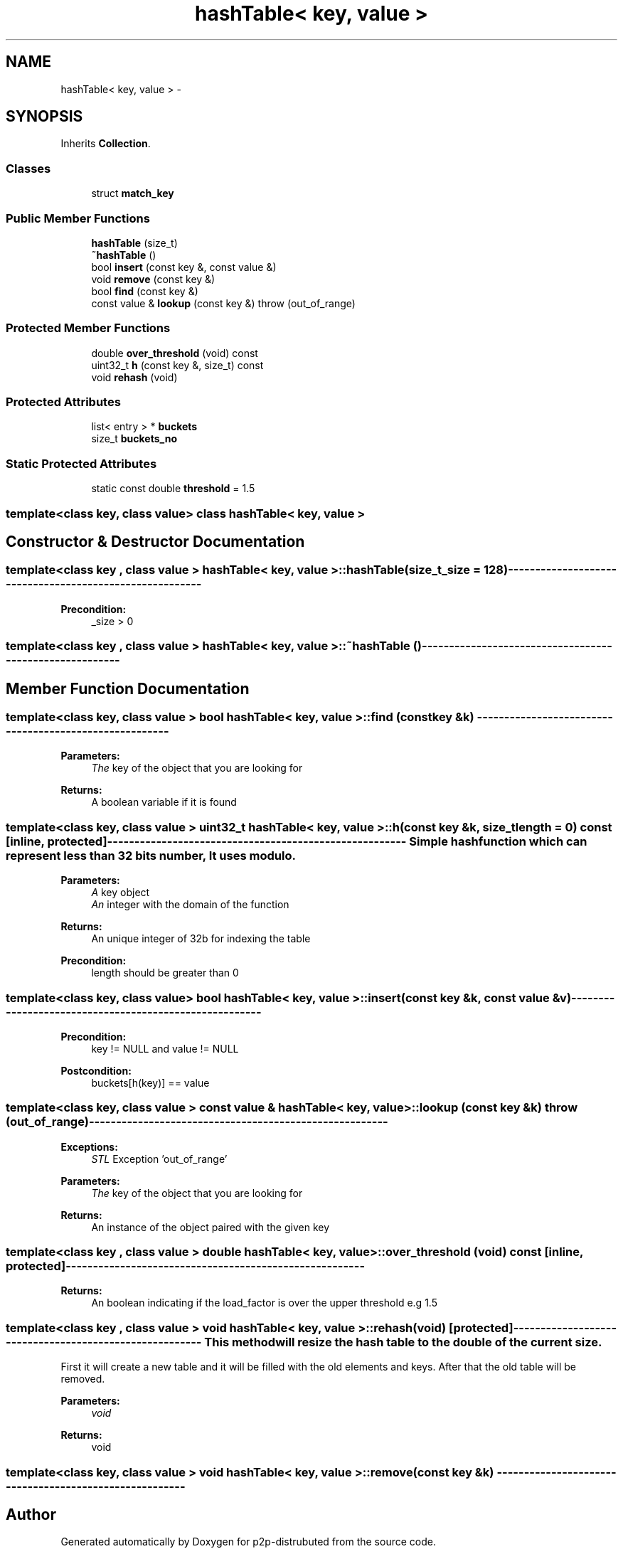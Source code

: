 .TH "hashTable< key, value >" 3 "Sat Jan 12 2013" "p2p-distrubuted" \" -*- nroff -*-
.ad l
.nh
.SH NAME
hashTable< key, value > \- 
.SH SYNOPSIS
.br
.PP
.PP
Inherits \fBCollection\fP\&.
.SS "Classes"

.in +1c
.ti -1c
.RI "struct \fBmatch_key\fP"
.br
.in -1c
.SS "Public Member Functions"

.in +1c
.ti -1c
.RI "\fBhashTable\fP (size_t)"
.br
.ti -1c
.RI "\fB~hashTable\fP ()"
.br
.ti -1c
.RI "bool \fBinsert\fP (const key &, const value &)"
.br
.ti -1c
.RI "void \fBremove\fP (const key &)"
.br
.ti -1c
.RI "bool \fBfind\fP (const key &)"
.br
.ti -1c
.RI "const value & \fBlookup\fP (const key &)  throw (out_of_range)"
.br
.in -1c
.SS "Protected Member Functions"

.in +1c
.ti -1c
.RI "double \fBover_threshold\fP (void) const "
.br
.ti -1c
.RI "uint32_t \fBh\fP (const key &, size_t) const "
.br
.ti -1c
.RI "void \fBrehash\fP (void)"
.br
.in -1c
.SS "Protected Attributes"

.in +1c
.ti -1c
.RI "list< entry > * \fBbuckets\fP"
.br
.ti -1c
.RI "size_t \fBbuckets_no\fP"
.br
.in -1c
.SS "Static Protected Attributes"

.in +1c
.ti -1c
.RI "static const double \fBthreshold\fP = 1\&.5"
.br
.in -1c

.SS "template<class key, class value> class hashTable< key, value >"

.SH "Constructor & Destructor Documentation"
.PP 
.SS "template<class key , class value > \fBhashTable\fP< key, value >::\fBhashTable\fP (size_t_size = \fC128\fP)"-------------------------------------------------------- 
.PP
\fBPrecondition:\fP
.RS 4
_size > 0 
.RE
.PP

.SS "template<class key , class value > \fBhashTable\fP< key, value >::~\fBhashTable\fP ()"-------------------------------------------------------- 
.SH "Member Function Documentation"
.PP 
.SS "template<class key, class value > bool \fBhashTable\fP< key, value >::\fBfind\fP (const key &k)"------------------------------------------------------- 
.PP
\fBParameters:\fP
.RS 4
\fIThe\fP key of the object that you are looking for 
.RE
.PP
\fBReturns:\fP
.RS 4
A boolean variable if it is found 
.RE
.PP

.SS "template<class key, class value > uint32_t \fBhashTable\fP< key, value >::\fBh\fP (const key &k, size_tlength = \fC0\fP) const\fC [inline, protected]\fP"------------------------------------------------------- Simple hash function which can represent less than 32 bits number, It uses modulo\&.
.PP
\fBParameters:\fP
.RS 4
\fIA\fP key object 
.br
\fIAn\fP integer with the domain of the function 
.RE
.PP
\fBReturns:\fP
.RS 4
An unique integer of 32b for indexing the table 
.RE
.PP
\fBPrecondition:\fP
.RS 4
length should be greater than 0 
.RE
.PP

.SS "template<class key, class value> bool \fBhashTable\fP< key, value >::\fBinsert\fP (const key &k, const value &v)"------------------------------------------------------- 
.PP
\fBPrecondition:\fP
.RS 4
key != NULL and value != NULL 
.RE
.PP
\fBPostcondition:\fP
.RS 4
buckets[h(key)] == value 
.RE
.PP

.SS "template<class key, class value > const value & \fBhashTable\fP< key, value >::\fBlookup\fP (const key &k)  throw (out_of_range)"-------------------------------------------------------
.PP
\fBExceptions:\fP
.RS 4
\fISTL\fP Exception 'out_of_range' 
.RE
.PP
\fBParameters:\fP
.RS 4
\fIThe\fP key of the object that you are looking for 
.RE
.PP
\fBReturns:\fP
.RS 4
An instance of the object paired with the given key 
.RE
.PP

.SS "template<class key , class value > double \fBhashTable\fP< key, value >::\fBover_threshold\fP (void) const\fC [inline, protected]\fP"------------------------------------------------------- 
.PP
\fBReturns:\fP
.RS 4
An boolean indicating if the load_factor is over the upper threshold e\&.g 1\&.5 
.RE
.PP

.SS "template<class key , class value > void \fBhashTable\fP< key, value >::\fBrehash\fP (void)\fC [protected]\fP"------------------------------------------------------- This method will resize the hash table to the double of the current size\&.
.PP
First it will create a new table and it will be filled with the old elements and keys\&. After that the old table will be removed\&.
.PP
\fBParameters:\fP
.RS 4
\fIvoid\fP 
.RE
.PP
\fBReturns:\fP
.RS 4
void 
.RE
.PP

.SS "template<class key, class value > void \fBhashTable\fP< key, value >::\fBremove\fP (const key &k)"------------------------------------------------------- 

.SH "Author"
.PP 
Generated automatically by Doxygen for p2p-distrubuted from the source code\&.

